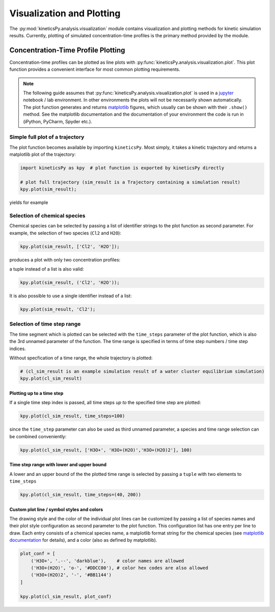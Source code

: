 .. _usersguide-visualization:

==========================
Visualization and Plotting
==========================

The :py:mod:`kineticsPy.analysis.visualization` module contains visualization and plotting methods for kinetic simulation results. Currently, plotting of simulated concentration-time profiles is the primary method provided by the module. 


Concentration-Time Profile Plotting
=====================================

Concentration-time profiles can be plotted as line plots with :py:func:`kineticsPy.analysis.visualization.plot`. This plot function provides a convenient interface for most common plotting requirements. 

.. note::
    The following guide assumes that :py:func:`kineticsPy.analysis.visualization.plot` is used in a `jupyter <https://jupyter.org/>`_ notebook / lab environment. In other environments the plots will not be necessarily shown automatically. The plot function generates and returns `matplotlib <https://matplotlib.org/>`_ figures, which usually can be shown with their ``.show()`` method. See the matplotlib documentation and the documentation of your environment the code is run in (iPython, PyCharm, Spyder etc.). 

--------------------------------
Simple full plot of a trajectory 
--------------------------------

The plot function becomes available by importing ``kineticsPy``. Most simply, it takes a kinetic trajectory and returns a matplotlib plot of the trajectory:

.. code-block:: python

    import kineticsPy as kpy  # plot function is exported by kineticsPy directly

    # plot full trajectory (sim_result is a Trajectory containing a simulation result)
    kpy.plot(sim_result);

yields for example

.. image:: images/concentration_plot_base_01.svg
    :alt: Simple line plot of an example trajectory

-----------------------------
Selection of chemical species
-----------------------------

Chemical species can be selected by passing a list of identifier strings to the plot function as second parameter. For example, the selection of two species (``Cl2`` and ``H2O``): 

.. code-block:: python

    kpy.plot(sim_result, ['Cl2', 'H2O']);


produces a plot with only two concentration profiles: 

.. image:: images/concentration_plot_species_selection_01.svg
    :alt: Simple line plot of an example trajectory with two species selected


a tuple instead of a list is also valid:

.. code-block:: python

    kpy.plot(sim_result, ('Cl2', 'H2O'));


It is also possible to use a single identifier instead of a list:

.. code-block:: python

    kpy.plot(sim_result, 'Cl2');

.. image:: images/concentration_plot_species_selection_02.svg
    :alt: Simple line plot of an example trajectory with only one species selected


----------------------------
Selection of time step range
----------------------------

The time segment which is plotted can be selected with the ``time_steps`` parameter of the plot function, which is also the 3rd unnamed parameter of the function. The time range is specified in terms of time step numbers / time step indices. 

Without specfication of a time range, the whole trajectory is plotted: 

.. code-block:: python 

    # (cl_sim_result is an example simulation result of a water cluster equilibrium simulation)
    kpy.plot(cl_sim_result)

.. image:: images/concentration_plot_time_selection_01.svg
    :alt: Full water cluster trajectory


Plotting up to a time step
--------------------------

If a single time step index is passed, all time steps *up to* the specified time step are plotted: 

.. code-block:: python 

    kpy.plot(cl_sim_result, time_steps=100)

.. image:: images/concentration_plot_time_selection_02.svg
    :alt: Water cluster trajectory with final time step selected 

since the ``time_step`` parameter can also be used as third unnamed parameter, a species and time range selection can be combined conveniently: 

.. code-block:: python 

    kpy.plot(cl_sim_result, ['H3O+', 'H3O+(H2O)','H3O+(H2O)2'], 100)

.. image:: images/concentration_plot_time_selection_03.svg
    :alt: Water cluster trajectory with final time step and chemical species selected 


Time step range with lower and upper bound
------------------------------------------

A lower and an upper bound of the the plotted time range is selected by passing a ``tuple`` with two elements to ``time_steps``

.. code-block:: python 

    kpy.plot(cl_sim_result, time_steps=(40, 200))

.. image:: images/concentration_plot_time_selection_04.svg
    :alt: Water cluster trajectory with lower and upper bound selected


Custom plot line / symbol styles and colors
-------------------------------------------

The drawing style and the color of the individual plot lines can be customized by passing a list of species names and their plot style configuration as second parameter to the plot function. This configuration list has one entry per line to draw. Each entry consists of a chemical species name, a matplotlib format string for the chemical species (see `matplotlib documentation <https://matplotlib.org/stable/api/_as_gen/matplotlib.pyplot.plot.html#matplotlib.pyplot.plot>`_ for details), and a color (also as defined by matplotlib).

.. code-block:: python 

    plot_conf = [
        ('H3O+', '.--', 'darkblue'),    # color names are allowed
        ('H3O+(H2O)', 'o-', '#DDCC00'), # color hex codes are also allowed
        ('H3O+(H2O)2', '-', '#BB1144')
    ]

    kpy.plot(cl_sim_result, plot_conf)

.. image:: images/concentration_plot_line_styles_01.svg
    :alt: Water cluster trajectory with custom line / symbol styles

